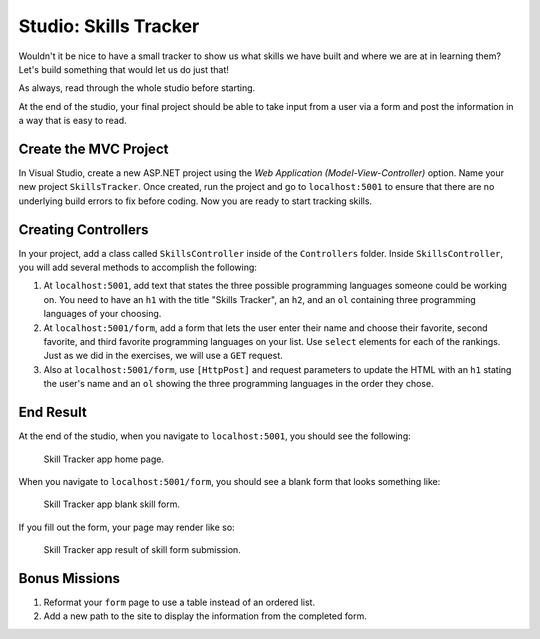 Studio: Skills Tracker
======================

Wouldn't it be nice to have a small tracker to show us what skills we have built and where we are at in learning them?
Let's build something that would let us do just that!

As always, read through the whole studio before starting.

At the end of the studio, your final project should be able to take input from a user via a form and post the information 
in a way that is easy to read.

Create the MVC Project
----------------------

In Visual Studio, create a new ASP.NET project using the *Web Application (Model-View-Controller)* option. Name your 
new project ``SkillsTracker``. Once created, run the project and go to ``localhost:5001`` to ensure that there are no 
underlying build errors to fix before coding. Now you are ready to start tracking skills.

Creating Controllers
--------------------

In your project, add a class called ``SkillsController`` inside of the ``Controllers`` folder.
Inside ``SkillsController``, you will add several methods to accomplish the following:

#. At ``localhost:5001``, add text that states the three possible programming languages someone could be working on.
   You need to have an ``h1`` with the title "Skills Tracker", an ``h2``, and an ``ol`` containing three programming languages 
   of your choosing.
#. At ``localhost:5001/form``, add a form that lets the user enter their name and choose their favorite, second favorite, and 
   third favorite programming languages on your list. Use ``select`` elements for each of the rankings. Just as we did in 
   the exercises, we will use a ``GET`` request.
#. Also at ``localhost:5001/form``, use ``[HttpPost]`` and request parameters to update the HTML with an ``h1`` stating the 
   user's name and an ``ol`` showing the three programming languages in the order they chose.

End Result
----------

At the end of the studio, when you navigate to ``localhost:5001``, you should see the following:

.. figure:: figures/studio-home-page.png
   :alt: Image showing functioning home page.

   Skill Tracker app home page.

When you navigate to ``localhost:5001/form``, you should see a blank form that looks something like: 

.. figure:: figures/blank-studio-form.png
   :alt: Image showing the blank form.

   Skill Tracker app blank skill form.

If you fill out the form, your page may render like so:

.. figure:: figures/completed-studio-form.png
   :alt: Image showing the web page with information from the completed form.

   Skill Tracker app result of skill form submission.

Bonus Missions
--------------

#. Reformat your ``form`` page to use a table instead of an ordered list.
#. Add a new path to the site to display the information from the completed form.